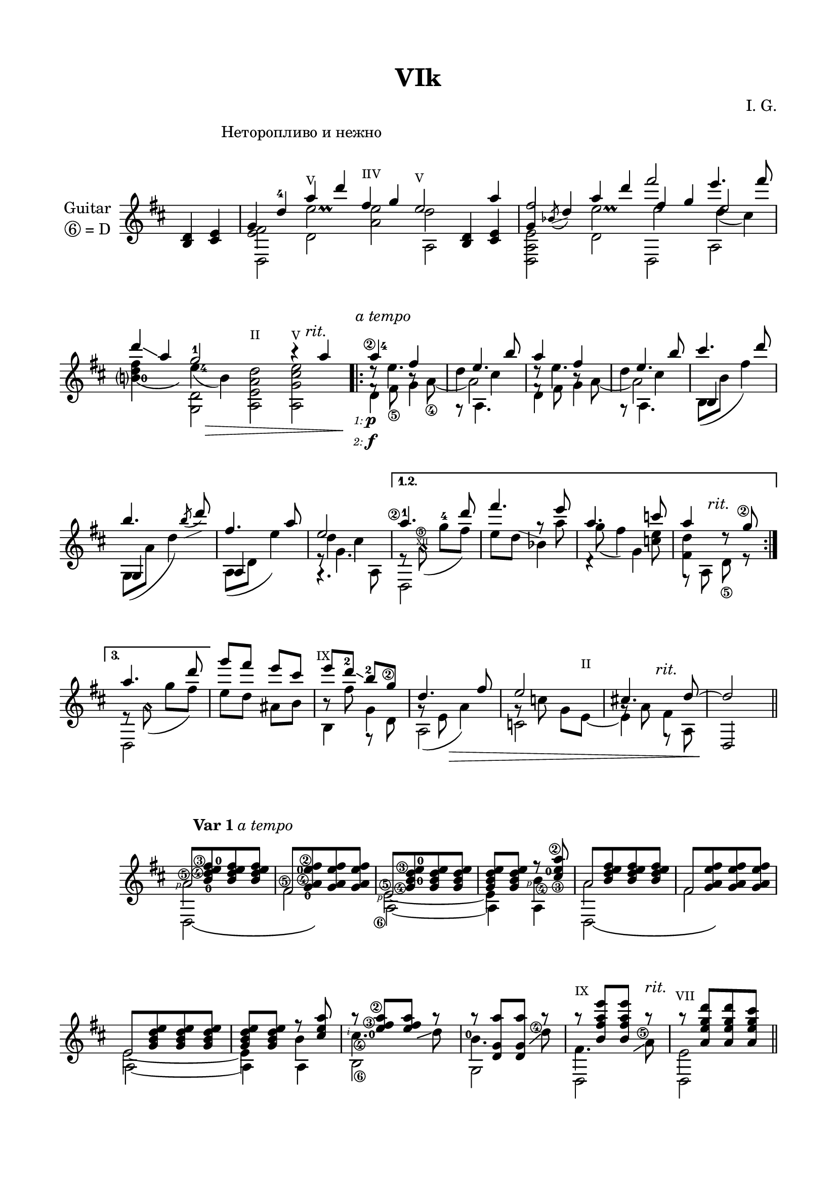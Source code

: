 \version "2.19.15"

\language "deutsch"

\paper {
  #(set-paper-size "a4")
  top-markup-spacing.basic-distance = 8
  markup-system-spacing.basic-distance = 25
  top-system-spacing.basic-distance = 20
  system-system-spacing.basic-distance = 25
  score-system-spacing.basic-distance = 28
  last-bottom-spacing.basic-distance = 20
  
  %two-sided = ##t
  %inner-margin = 25
  %outer-margin = 15
  left-margin = 15
  right-margin = 15
  
  footnote-padding = 8
  footnote-footer-padding = 7
}

\header {
  title = "VIk"
  composer = "I. G."
  tagline = \markup {\char ##x00A9 "Ilja Grischunin"}
}

\layout{
  \context {
    \Voice
    \override Glissando.thickness = #1.5
    \override Glissando.gap = #0.1
  }
  \context {
    \Score
    \remove "Bar_number_engraver"
  }
}
%%%%%%%%%%%%%%%%%%%%%%%%%%%%%%%%%%%%%%
#(define RH rightHandFinger)

xLV = #(define-music-function (parser location further) (number?) #{
  \once \override LaissezVibrerTie.X-extent = #'(0 . 0)
  \once \override LaissezVibrerTie.details.note-head-gap = #(/
                                                                  further -2)
  \once \override LaissezVibrerTie.extra-offset = #(cons (/
                                                             further 2) 0)
         #})

stringNumberSpanner =
#(define-music-function (parser location StringNumber) (string?)
  #{
    \override TextSpanner.font-size = #-5
    \override TextSpanner.dash-fraction = #0.3
    \override TextSpanner.dash-period = #1.5
    \override TextSpanner.bound-details.right.arrow = ##t
    \override TextSpanner.arrow-width = #0.2
    \override TextSpanner.arrow-length = #0.7
    \override TextSpanner.bound-details.left.stencil-align-dir-y = #CENTER
    \override TextSpanner.bound-details.left.text = \markup { \circle \number #StringNumber }
  #})

stringNumSpan =
#(define-music-function (parser location StringNumber) (string?)
  #{
    \override TextSpanner.font-size = #-5
    \override TextSpanner.dash-fraction = #0.3
    \override TextSpanner.dash-period = #1.5
    %\override TextSpanner.bound-details.right.arrow = ##t
    %\override TextSpanner.arrow-width = #0.2
    %\override TextSpanner.arrow-length = #0.7
    \override TextSpanner.bound-details.left.stencil-align-dir-y = #CENTER
    \override TextSpanner.bound-details.left.text = \markup { \circle \number #StringNumber }
  #})

%%%%%%%%%%%%%%%%%%%%%%%%%%%%%%%%%%%%%%
\score {
  <<
    \new Staff \with {
      instrumentName = \markup {
        \center-column {
          "Guitar"
          \line { \circle 6"= D" }
        }
      }
    }
    \relative {
      \key d \major
      \time 2/4
      \override Staff.TimeSignature.stencil = ##f
      \override Score.RehearsalMark.extra-offset = #'(8 . 5)
      \mark \markup {\fontsize #-2 {Неторопливо и нежно}}
      <h d>4 <cis e>
      \time 10/4
      <<
        {
          \override TextScript.font-size = -2
          %\override TextScript.extra-offset = #'(0 . 0.5)
          g'
          \once\override Fingering.extra-offset = #'(-0.2 . 0.6)
          d'-4 a'-"V" d 
          \once\override TextScript.extra-offset = #'(0 . 0.75)
          fis,-"IIV" g 
          \once\override TextScript.extra-offset = #'(0 . 1.5)
          e2-"V" s4 a
        }
        \\
        {
          \override Stem.length = 5
          \override Script.extra-offset = #'(2 . 4.3)
          <e, fis>2 e'\prall e d
        }
        \\
        {
          \voiceTwo
          d,,2 d' a' a, \stemUp <h d>4 <cis e>
        }
      >>
      \time 8/4
      <<
        {
          fis'2 s fis' e4. fis8
        }
        \\
        {
          \voiceOne
          g,,4
          \once\override Slur.direction = #DOWN
          \once\override Slur.positions = #'(2.5 . 3.5)
          \acciaccatura b8-\markup {
            	\postscript #"0.5 -3.1 moveto 2.3 0.8 rlineto stroke"
            }
          d4 a' d fis, g e2
        }
        \\
        {
          \voiceTwo
          \override Stem.length = 5.6
          \override Script.extra-offset = #'(2 . 4.3)
          s2 e\prall
          \once\override NoteColumn.force-hshift = #.7
          e
          \once\override NoteColumn.force-hshift = #.7
          d4_( cis)
        }
        \\
        {
          \voiceTwo
          <d,, a' e'>2 d' d, a'
        }
      >>
      \break
      <<
        {
          \revert TextScript.font-size
          \override TextScript.extra-offset = #'(-2 . 0)
          d''4 \glissando a g2-1 s2 h4\rest a4-\markup{\italic rit.}
        }
        \\
        {
          \once\override Fingering.extra-offset = #'(1.2 . -3.6)
          \shape #'((-0.5 . -0.3) (0 . -0.8) (0 . -0.5) (0 . -0.3)) LaissezVibrerTie
          \xLV #4 <h,?-0\laissezVibrer d fis>4 s
          \override Stem.length = 5.6
          \once\override Fingering.extra-offset = #'(1.2 . 4.5)
          e-4( h) s1
        }
        \\
        {
          \voiceTwo
          \revert Stem.length
          \override TextScript.font-size = -2
          s2 \stemDown <g, d'> 
          \once\override TextScript.extra-offset = #'(0 . 3)
          <a e' a d>^"II" <a g' cis e>^"V"
        }
      >>
      \time 2/4
      %\set Score.voltaSpannerDuration = #(ly:make-moment 1/4)
      \override Score.VoltaBracketSpanner.Y-offset = 8
      \repeat volta 3 {
        <<
          {
            \once\override StringNumber.extra-offset = #'(-0.7 . -2)
            \once\override Fingering.extra-offset = #'(1.3 . 0)
            a''4\2-4-\markup{\italic {a tempo}} fis
            \once\override NoteColumn.force-hshift = #.7
            e4. h'8 a4 fis
            \once\override NoteColumn.force-hshift = #.7
            e4. h'8
          }
          \\
          {
            d,8\rest e4. d4 cis d8\rest e4. d4 cis
          }
          \\
          {
            \voiceTwo
            f,8\rest
            \once\override StringNumber.extra-offset = #'(0 . 0.5)
            \once\override NoteColumn.force-hshift = #.2
            fis_\5 h\rest
            \once\override StringNumber.extra-offset = #'(0 . 0.5)
            a_\4_~
            \once\override NoteColumn.force-hshift = #.3
            a2 f8\rest
            \once\override NoteColumn.force-hshift = #.2
            fis h\rest a_~
            \once\override NoteColumn.force-hshift = #.3
            a2
          }
          \\
          {
            \voiceTwo
            d,4 g g,8\rest a4. d4 g g,8\rest a4.
          }
        >>
        \override Staff.NoteCollision.merge-differently-headed = ##t
        <<
          {
            cis''4. d8 h4. 
            \once\override Slur.direction = #DOWN
            \once\override Slur.positions = #'(2.5 . 3.5)
            \acciaccatura h8-\markup {
            	\postscript #"2.5 -1.6 moveto 2.5 1 rlineto stroke"
            }
            d8 fis,4. a8
          }
          \\
          {
            \voiceOne h,,4 s g s a s
          }
          \\
          {
            \voiceFour h8( h' fis'4) g,,8( a' d4) a,8( d e'4)
          }
        >>
        <<
          {
            e2
          }
          \\
          {
            d4 cis
          }
          \\
          {
            \voiceTwo
            e,8\rest g4.
          }
          \\
          {
            \voiceTwo
            g,4.\rest a8
          }
        >>
      }
      \alternative {
        {
          <<
            {
              \once\override StringNumber.extra-offset = #'(-1.5 . -2.5)
              a''4.\2-1 d8 fis4. e8 a,4. c8 a4 s8
              \once\override StringNumber.extra-offset = #'(-0.6 . -2)
              g\2
            }
            \\
            {
              \revert Stem.length
              e,8\rest
              \once\override Slur.positions = #'(-4 . 0)
              \once\override TextScript.font-size = -6
              \once\override TextScript.extra-offset = #'(-0.3 . -2.45)
              a\harmonic\noBeam(^"XII"
              \set Score.repeatCommands = #'((volta #f))
              \once\override TextScript.font-size = -5
              \once\override TextScript.extra-offset = #'(-3 . -4)
              g'^4^\markup {\circle\bold 5} fis)
              s4 g8\rest a g( fis4) <c e>8 <fis, d'>4
              \override TextScript.extra-offset = #'(-2 . -3)
              d'8\rest^\markup{\italic rit.} s
            }
            \\
            {
              \voiceTwo
              d,,2 e''8 d-\markup {
								\postscript #"1 4.5 moveto 3.3 -1 rlineto stroke"
							}
            b4 d,4\rest g f,8\rest a d_\5 r
            }
          >>
        }
        \bar ":|."
        {
          <<
            {
              a''4. d8
            }
            \\
            {
              e,,8\rest
              \once\override Slur.positions = #'(-4 . 0)
              a\harmonic\noBeam(
              \set Score.repeatCommands = #'((volta #f))
              g' fis)
            }
            \\
            {
              \voiceTwo
              d,,2
            }
          >>
        }
      }
      <<
        {
          \override TextScript.font-size = -2
          \override TextScript.extra-offset = #'(-1 . -2)
          g'''8 fis e cis e-"IX"
          \once\override Fingering.extra-offset = #'(-0.3 . -2.5)
          d-2\glissando
          \once\override Fingering.extra-offset = #'(-0.3 . -2.3)
          h-2
          \once\override StringNumber.extra-offset = #'(-0.4 . -2.6)
          g\2
          \override TextScript.extra-offset = #'(5 . 0)
          \revert TextScript.font-size
          d4. fis8 e2 cis!4.-\markup{\italic rit.} d8~ d2
        }
        \\
        {
          e8 d ais h h\rest fis' g,4
          \once\override Slur.positions = #'(-9 . -4)
          \revert TextScript.font-size
          \override TextScript.extra-offset = #'(0 . 2.5)
          g8\rest( e a4) g8\rest c g 
          \once\override TextScript.font-size = -2
          e~^"II" e4 fis
        }
        \\
        {
          \voiceTwo
          s2 h,4 f8\rest d' a2 c g'8\rest a f,8\rest a
          \stemUp
          \override Stem.length = 6.5
          d,2
        }
      >>
      \bar "||"
    }
    \new Dynamics {
      s2 s2*5 s2*4 s2 s8 s8\> s4 s2*2
      \repeat volta 3 {
				\override TextScript.extra-offset = #'(-2.3 . 2.3)
				s2*8\!-\markup {
					\column {
						\line { \teeny 1: \small\dynamic p }
						\line { \teeny 2: \small\dynamic f }
					}
				}
      }
      \alternative{
      	{
      		s2*4
      	}
      	{
      		s2
      	}
      }
      s2*2 s8 s16 s\> s4 s2*2 s2\!
    }
  >>
}
%%%%%%%%%%%%%%% VAR 1 %%%%%%%%%%%%%%%%
\score {
  \relative {
    \key d \major
    \time 2/4
    \override Staff.TimeSignature.stencil = ##f
    \mergeDifferentlyHeadedOn
    \override Score.RehearsalMark.extra-offset = #'(4 . 1.5)
    \mark \markup{\fontsize #-2 {\bold {Var 1} \italic {a tempo}}}
    <<
      {
        a'8[ <h d e fis> q q]
        fis[ <g a e' fis> q q]
        e[ <g h d e> q q]
        q q f'\rest <cis e a>
        a8[ <h d e fis> q q]
        fis[ <g a e' fis> q q]
        e[ <g h d e> q q]
        q q f'\rest <cis e a>
      }
      \\
      {
        \once\override StrokeFinger.extra-offset = #'(-2.8 . -0.3)
        \once\override StringNumber.extra-offset = #'(-0.5 . -2.5)
        a2\5\RH #1 
        \once\override StringNumber.extra-offset = #'(-0.5 . -3.5)
        fis\5 
        \once\override StrokeFinger.extra-offset = #'(-2.8 . -0.6)
        \once\override StringNumber.extra-offset = #'(-0.5 . -4)
        e~\5\RH #1 e4
        \override Stem.length = 5.6
        \once\override StrokeFinger.extra-offset = #'(-2.8 . -0.6)
        \once\override StringNumber.extra-offset = #'(0.5 . -4.6)
        h'\4\RH #1 a2 fis e~ e4 h'
      }
      \\
      {
        \voiceTwo
        \shape #'((0 . 0) (0 . -1) (0 . -1) (0 . 0)) LaissezVibrerTie
        \xLV #16 d,,2\laissezVibrer s
        \override NoteColumn.force-hshift = #.2
        \once\override StringNumber.extra-offset = #'(-1.6 . 1.8)
        a'~_\6 a4
        \revert NoteColumn.force-hshift
        a 
        \shape #'((0 . 0) (0 . -1) (0 . -1) (0 . 0)) LaissezVibrerTie
        \xLV #16 d,2\laissezVibrer s
        \override NoteColumn.force-hshift = #.2
        a'~ a4 a
      }
      \\
      {
        %1
        \once\override Fingering.extra-offset = #'(3 . -4.3)
        s8^0
        \once\override StringNumber.extra-offset = #'(-1.5 . -2.3)
        \hideNotes
        a^\4
        \unHideNotes
        \once\override Fingering.extra-offset = #'(-2.5 . -0.3)
        s^0
        \once\override StringNumber.extra-offset = #'(-8 . -0.6)
        \hideNotes
        a^\3
        \unHideNotes
        %2
        \once\override Fingering.extra-offset = #'(2.8 . -5.3)
        s8^0
        \once\override StringNumber.extra-offset = #'(-0.8 . -3.3)
        \hideNotes
        a^\4
        \unHideNotes
        \once\override Fingering.extra-offset = #'(-5.2 . -1.6)
        s^0
        \once\override StringNumber.extra-offset = #'(-7.2 . -0.5)
        \hideNotes
        a^\2
        \unHideNotes
        %3
        \once\override Fingering.extra-offset = #'(4.5 . -3.2)
        s8^0
        \once\override StringNumber.extra-offset = #'(-1.5 . -4.5)
        \hideNotes
        h^\4
        \unHideNotes
        \once\override Fingering.extra-offset = #'(-2.6 . -0.3)
        s^0
        \once\override StringNumber.extra-offset = #'(-8 . -1.5)
        \hideNotes
        h^\3
        \unHideNotes
        %4
        s8
        \once\override StringNumber.extra-offset = #'(6.2 . -4.3)
        \hideNotes
        h^\3
        \unHideNotes
        \once\override Fingering.extra-offset = #'(1.5 . -1.8)
        s^0
        \once\override StringNumber.extra-offset = #'(-0.5 . 1.1)
        \hideNotes
        h^\2
        \unHideNotes
        s2*4
      }
    >>
    <<
      {
        a''8\rest <e fis a>[ q] a\rest
        a\rest <d,, g a'>[ q] a''\rest
        \override TextScript.extra-offset = #'(0 . 2)
        \once\override TextScript.font-size = -2
        a\rest^"IX" <h, fis' a e'>[ q] a'\rest-\markup{\italic rit.}
        \once\override TextScript.extra-offset = #'(-0.5 . 1)
        \once\override TextScript.font-size = -2
        a\rest^"VII" <a, e' g d'>[ q <a e' g cis>]
      }
      \\
      {
        \once\override StrokeFinger.extra-offset = #'(-3.3 . 0.6)
        \once\override StringNumber.extra-offset = #'(0.5 . -4.2)
        cis4.\4\RH #2 d8 
        \once\override Fingering.extra-offset = #'(-1 . -2.4)
        h4.^0 
        \once\override StringNumber.extra-offset = #'(-1.4 . -1.7)
        d8^\4 fis,4. 
        \once\override StringNumber.extra-offset = #'(-1 . -2.5)
        a8^\5 e2
      }
      \\
      {
        \hideNotes
        s4 h'8\glissando d s4 g,8\glissando d' s4 e,8\glissando a s2
        \unHideNotes
      }
      \\
      {
        \voiceTwo
        \once\override StringNumber.extra-offset = #'(0.5 . 2)
        h,2_\6 g d d
      }
      \\
      {
        s8
        \hideNotes
        \once\override Fingering.extra-offset = #'(-1.8 . -2.4)
        s^0
        \once\override StringNumber.extra-offset = #'(-7.5 . -2.7)
        d''^\3
        \once\override StringNumber.extra-offset = #'(-10 . -0.5)
        d^\2
      }
    >>
    \bar "||"
  }
}
\pageBreak
%%%%%%%%%%%%%%% VAR 2 %%%%%%%%%%%%%%%%
\score {
  \relative {
    \key d \major
    \time 2/4
    \override Staff.TimeSignature.stencil = ##f
    \mergeDifferentlyHeadedOn
    \override Score.RehearsalMark.extra-offset = #'(4 . -2)
    \mark \markup{\fontsize #-2 {\bold {Var 2} \italic {a tempo}}}
    <<
      {
        a''2-1 fis\2 e-2\2 a fis
      }
      \\
      {
        a8[
        \override NoteHead.style = #'harmonic
        fis' d a] e[ a g d] h\rest a'[ d cis]
        \revert NoteHead.style
        a8[
        \override NoteHead.style = #'harmonic
        fis' d a] e[ a g d]
      }
      \\
      {
      	\override TextScript.font-size = -5
      	\hideNotes
        s8
        \once\override TextScript.extra-offset = #'(0 . -3.3)
        fis'-\markup {\circle\bold 2}
        \once\override TextScript.extra-offset = #'(0 . -3)
        d-\markup {\circle\bold 3}
        \once\override TextScript.extra-offset = #'(0 . -4)
        a-\markup {\circle\bold 4}
        \once\override TextScript.extra-offset = #'(-1.2 . -8.6)
        e-\markup {\circle\bold 5}
        \once\override TextScript.extra-offset = #'(0 . -3.1)
        a-\markup {\circle\bold 4}
        \once\override TextScript.extra-offset = #'(0 . -2.8)
        g-\markup {\circle\bold 3}
        \once\override TextScript.extra-offset = #'(0 . -3.9)
        d-\markup {\circle\bold 4}
        s
        \once\override TextScript.extra-offset = #'(0 . -3.3)
        a'-\markup {\circle\bold 4}
        \once\override TextScript.extra-offset = #'(0 . -3.3)
        d-\markup {\circle\bold 3}
        \once\override TextScript.extra-offset = #'(0 . -3.3)
        cis-\markup {\circle\bold 5}
        s1
        \unHideNotes
      }
      \\
      {
      	\override TextScript.font-size = -5
      	\hideNotes
        s8
        \once\override TextScript.extra-offset = #'(-0.6 . -6)
        fis^"VII"
        \once\override TextScript.extra-offset = #'(-0.6 . -5.6)
        d^"VII"
        \once\override TextScript.extra-offset = #'(-0.6 . -6.7)
        a^"VII"
        \once\override TextScript.extra-offset = #'(-0.6 . -8.3)
        e^"VII"
        \once\override TextScript.extra-offset = #'(-0.6 . -5.8)
        a^"VII"
        \once\override TextScript.extra-offset = #'(-0.6 . -5.6)
        g^"XII"
        \once\override TextScript.extra-offset = #'(-0.6 . -6.7)
        d^"XII"
        s
        \once\override TextScript.extra-offset = #'(-0.6 . -6)
        a'^"VII"
        \once\override TextScript.extra-offset = #'(-0.6 . -6)
        d^"VII"
        \once\override TextScript.extra-offset = #'(-0.5 . -6)
        cis^"IV"
        s1
        \unHideNotes
      }
      \\
      {
        \voiceTwo
        \shape #'((0 . 0) (0 . -1) (0 . -1) (0 . 0)) LaissezVibrerTie
        \xLV #16 d,,,2\laissezVibrer s a' 
        \shape #'((0 . 0) (0 . -1) (0 . -1) (0 . 0)) LaissezVibrerTie
        \xLV #16 d,2\laissezVibrer s
      }
    >>
    \break
    <<
      {
        \override TextScript.extra-offset = #'(0 . 2)
        e''4. h'8 cis4. d8 h4. d8 
        \once\override StringNumber.extra-offset = #'(-0.5 . -2.2)
        \once\override Fingering.extra-offset = #'(-1.3 . -1.3)
        fis,2-4\2 
        \once\override StringNumber.extra-offset = #'(-0.5 . -2.2)
        \once\override Fingering.extra-offset = #'(-1.3 . -1)
        e-2\2-\markup{\italic rit.}
      }
      \\
      {
        \override NoteHead.style = #'harmonic
        \override Rest.extra-offset = #'(0 . 1.8)
        e,8\rest a'[ d] s r 
        \override NoteColumn.force-hshift = 0 
        fis[ h] r r d,[ g] r r a,[ fis' d] r a[ d cis]
      }
      \\
      {
      	\hideNotes
        s2 s8
        \once\override TextScript.extra-offset = #'(-0.6 . -3.3)
        fis-\markup {\circle\bold 2}
        \once\override TextScript.extra-offset = #'(-0.6 . -3.3)
        h-\markup {\circle\bold 2} s s
        \once\override TextScript.extra-offset = #'(-0.6 . -3.3)
        d,-\markup {\circle\bold 3}
        \once\override TextScript.extra-offset = #'(-0.6 . -3.3)
        g-\markup {\circle\bold 3} s s
        \once\override TextScript.extra-offset = #'(-0.6 . -3.3)
        a,-\markup {\circle\bold 4}
        \once\override TextScript.extra-offset = #'(-0.5 . -3)
        fis'-\markup {\circle\bold 4}
        \once\override TextScript.extra-offset = #'(-0.4 . -3.5)
        d-\markup {\circle\bold 4} s
        \once\override TextScript.extra-offset = #'(-0.6 . -3.3)
        a-\markup {\circle\bold 4}
        \once\override TextScript.extra-offset = #'(-0.4 . -2.8)
        d-\markup {\circle\bold 3}
        \once\override TextScript.extra-offset = #'(-0.6 . -3.3)
        cis-\markup {\circle\bold 5}
        \unHideNotes
      }
      \\
      {
      	\hideNotes
        s2 s8
        \once\override TextScript.extra-offset = #'(-1.3 . -6)
        fis^"VII"
        \once\override TextScript.extra-offset = #'(-0.8 . -6)
        h^"V" s s
        \once\override TextScript.extra-offset = #'(-1.3 . -6)
        d,^"VII"
        \once\override TextScript.extra-offset = #'(-0.8 . -6)
        g^"V" s s
        \once\override TextScript.extra-offset = #'(-1.3 . -6)
        a,^"VII"
        \once\override TextScript.extra-offset = #'(-1 . -5.7)
        fis'^"IV"
        \once\override TextScript.extra-offset = #'(-0.6 . -6.3)
        d^"V" s
        \once\override TextScript.extra-offset = #'(-0.8 . -6)
        a^"V"
        \once\override TextScript.extra-offset = #'(-0.6 . -5.6)
        d^"V"
        \once\override TextScript.extra-offset = #'(-1 . -6)
        cis^"IV"
        \unHideNotes
      }
      \\
      {
        \voiceTwo
        a,,4. a8\rest s2*4
      }
    >>
    \bar "||"
  }
}
%\pageBreak
%%%%%%%%%%%%%%% VAR 3 %%%%%%%%%%%%%%%%
\score {
  \relative {
    \key d \major
    \time 4/4
    \override Staff.TimeSignature.stencil = ##f
    \mergeDifferentlyHeadedOn
    \mergeDifferentlyDottedOn
    \override Score.RehearsalMark.extra-offset = #'(4 . -1)
    \mark \markup{\fontsize #-2 {\bold {Var 3} \italic {a tempo}}}
    <<
      {
      	\stringNumberSpanner "2"
      	\textSpannerUp
      	\override Fingering.staff-padding = #'()
      	\once\override Fingering.extra-offset = #'(-0.8 . -5.3)
      	\once\override TextSpanner.extra-offset = #'(-0.8 . -4.75)
        <d' fis'-4>16\startTextSpan 
        \once\override Fingering.extra-offset = #'(0 . 0.3)
        g_0
        \once\override Fingering.extra-offset = #'(0 . 0.3)
        d_0 <e g'>\stopTextSpan g d <a fis''><d g>
        <g, e''> g' d cis g' <h, d'> g' d
        <d fis' a>16 g d 
        \set fingeringOrientations = #'(left)
        \once\override Fingering.extra-offset = #'(0.2 . 0)
        <e g'-4 h-3> g d <a fis'' a><d g>
        <g, e'' g> g' d cis g' d <h d' fis> <d g>
        <e h''> 
        \once\override Fingering.extra-offset = #'(0 . 0.3)
        h'_0
        \once\override Fingering.extra-offset = #'(0 . 0.3)
        g_0
        \set fingeringOrientations = #'(right)
        \once\override Fingering.extra-offset = #'(-0.3 . 0)
        \once \override Arpeggio.positions = #'(-4 . -1)
        \once\override StringNumber.extra-offset = #'(-0.7 . -8.6)
        <h, d-0 fis\5 cis''>\arpeggio h' g <g, a''><d' g h>
        \set fingeringOrientations = #'(left)
        \once\override Fingering.extra-offset = #'(0.2 . 0)
        <fis a'-3 d-4> g d
        \once\override Fingering.extra-offset = #'(0.2 . 0.3)
        <e g'-3> g d
        \once\override Fingering.extra-offset = #'(0.4 . 0.7)
        <a fis''-3><d g>
        %\compoundMeter #'((4 4) (1 8))
        \time 7/8
        \override Fingering.extra-offset = #'(0.5 . 0.9)
        <g, fis''-4>[ g' d <cis e'>] 
        \once\override Beam.positions = #'(4.3 . 4)
        g'[ d <d, d''-1> g'] fis[ a, g' fis] d g
        \time 4/4
        <e h''> h' g
        \once \override Arpeggio.positions = #'(-4 . -1)
        <h, d fis cis''>\arpeggio h' g <g, a''><d' g h>
        <fis a' d> g d <e g'> g d <a fis''><d g>
        %\compoundMeter #'((4 4) (1 8))
        \time 7/8
        <g, fis''>[ g' d <cis e'>] g'[ d <d, d''> g'] fis[ a, g' fis] d g
        \break
        \compoundMeter #'((3 8) (2 4))
        \once \override Arpeggio.positions = #'(-4 . -2)
        \once\override StringNumber.extra-offset = #'(-0.7 . -7.25)
        <g, e'\5 fis'>\arpeggio g' d <a e''> g' d <d, d''> g' fis a, g'[ fis d g]
        \once \override Arpeggio.positions = #'(-5 . -2)
        <g, e' fis'>\arpeggio g' d <a a''> g' d
      }
      \\
      {
        \dotsUp
        \once\override Fingering.extra-offset = #'(0.2 . 3)
        \once\override StringNumber.extra-offset = #'(-1.7 . -6.6)
        d8.-1\5 
        \once\override Fingering.extra-offset = #'(0.2 . 4)
        e-2 
        \once\override Fingering.extra-offset = #'(0.2 . 2.5)
        \once\override StringNumber.extra-offset = #'(-1.8 . -7.6)
        a,8-3\6 g8. cis8 h8. d8. 
        \once\override Fingering.extra-offset = #'(-1.3 . 6)
        e-2 a,8 g8. cis h8
        \once\override StringNumber.extra-offset = #'(-1.7 . -6.4)
        e8.\5 
        \once\override StringNumber.extra-offset = #'(0.6 . -8.2)
        h\6 g8 
        \once\override Fingering.extra-offset = #'(-1.3 . 5.3)
        \once\override StringNumber.extra-offset = #'(0.6 . -6.3)
        fis'8.-1\5 
        \once\override Fingering.extra-offset = #'(-1.3 . 5.3)
        e-1 
        \once\override Fingering.extra-offset = #'(-1.3 . 4.2)
        \once\override StringNumber.extra-offset = #'(0.6 . -8.8)
        a,8-2\6 g8.[ cis] d,[ a' d8]
        e8. h g8 fis'8. e a,8 g8.[ cis] d,[ a' d8]
        \once\override StrokeFinger.extra-offset = #'(-3.8 . -0.3)
        g,8.[\RH #1
        \once\override Fingering.extra-offset = #'(0 . 2.6)
        a-0] d,[ a' d8] g,8.[ a]
      }
    >>
    <<
      {
        \once\override Beam.positions = #'(7.4 . 6.5)
        \once \override Arpeggio.positions = #'(-6 . -1)
        \once\override StringNumber.extra-offset = #'(-0.7 . -9)
        <d, fis'\5 d''>16\arpeggio a''' g, d 
        \stringNumberSpanner "2"
      	\textSpannerUp
      	\once\override TextSpanner.extra-offset = #'(-0.8 . -3.4)
        a''[\startTextSpan g, d h'']\stopTextSpan
        \time 2/4
        a,, a'' g, d a'' g, a, g''
      }
      \\
      {
        \dotsUp
        s4
        \once\override Beam.positions = #'(-5.4 . -4.7)
        a8. \set stemLeftBeamCount = #1 h16	s
        \once\override Beam.positions = #'(-5.4 . -5.5)
        a8.[ a \set stemLeftBeamCount = #1 g16]
      }
      \\
      {
        \voiceTwo
        \dotsUp
        d,,8. d' d8 a8. d a8
      }
    >>
    \pageBreak
    \time 4/4
    <<
      {
        <d fis'>16 g d <e g'> g d <a fis''><d g>
        <g, e''> g' d cis g' <h, d'> g' d
        <fis a'> g d <d h''> g d <h cis''><d g h>
        <g, d'''> h' g d h' g e <g h>
        \break
        <d a''> h' g fis h g <e h''><g h>
        \stringNumberSpanner "2"
      	\textSpannerUp
      	\once\override TextSpanner.extra-offset = #'(-0.8 . -3.5)
      	\once\override Beam.positions = #'(5.3 . 5)
        <g, fis''>\startTextSpan g' d\stopTextSpan a g' d <h a''><d g>
        \compoundMeter #'((3 8) (2 4))
        <d g'> g d <a e''> g' d <h d'> g' d g, g'[ d <cis e'> g']
        <d fis'> g d <a cis'> g' d <d, d''> g' fis a, g'[ fis d g]
        \time 4/4
        \override TextScript.extra-offset = #'(1 . 1.5)
        fis g d e g d cis-\markup{\italic rit.}
        \once\override Slur.positions = #'(2 . 1.5)
        \override BreathingSign.extra-offset = #'(1.2 . 1.2)
        \override BreathingSign.text = \markup { \fontsize #3 , }
        g'~( g4 fis)\breathe
      }
      \\
      {
        \dotsUp
        d8. e a,8 g8. cis8 h8. fis'8. 
        \once\override StringNumber.extra-offset = #'(0.6 . -7.3)
        d\6 h8 g8. d' 
        \once\override StringNumber.extra-offset = #'(0.6 . -6.8)
        e8\5
        \once\override StringNumber.extra-offset = #'(0.6 . -7.3)
        \once\override Beam.positions = #'(-5.3 . -5)
        d8.\5 fis e8 g,8. 
        \once\override Fingering.extra-offset = #'(0 . 2.6)
        a-0
        \once\override StringNumber.extra-offset = #'(0.6 . -8.2)
        h8\6 
        \once\override StringNumber.extra-offset = #'(0.6 . -7.3)
        d8.[\5 
        \once\override Fingering.extra-offset = #'(0.2 . 2.6)
        a-0] h[ g cis8]
        d8.[ a] d,[ a'
        \once\override Fingering.extra-offset = #'(0.2 . 4)
        d8-3]-\markup { \postscript #"1.7 5 moveto 5.7 1 rlineto stroke" }
        \once\override StringNumber.extra-offset = #'(0.6 . -6.3)
        \once\override Fingering.extra-offset = #'(-1.2 . 3.2)
        fis8.-3\5
        \once\override Fingering.extra-offset = #'(0.2 . 3)
        e-3
        \once\override Fingering.extra-offset = #'(0.2 . 2.6)
        cis8-3
        \once\override Fingering.extra-offset = #'(1.3 . -5.5)
        \once\override StrokeFinger.extra-offset = #'(-3 . -0.3)
        \once \override Arpeggio.positions = #'(-5.5 . -2.5)
        <d,\RH #1 d'-3>2\arpeggio
      }
    >>
    \bar "||"
  }
}
%\pageBreak
%%%%%%%%%%%%%%% VAR 4 %%%%%%%%%%%%%%%%
%%%%%%%%%%%%%% СНОСКА %%%%%%%%%%%%%%%%
%{%}
\markup { 
  \null
  \footnote 
  \null 
  \concat { 
    "*" \hspace #1.5
    \score {
      \relative {
      	\key d \major
      	\magnifyStaff #(magstep -2)
      	\override Staff.TimeSignature.stencil = ##f
      	\override TupletNumber.transparent = ##t
      	<<
      		{
      			\set subdivideBeams = ##t
      			\set baseMoment = #(ly:make-moment 1/8)
      			\set beatStructure = #'(2 2 2 2)
      			\override Fingering.staff-padding = #'()
          	\override StrokeFinger.extra-offset = #'(-1.5 . -1.5)
            d32 a'''\RH #4 a\RH #3 a\RH #2 fis, a' a a s
      		}
      		\\
      		{
      			\shape #'((0 . 0) (1 . 0) (2 . 0) (3 . 0)) Slur
      			d,,,8([ \set stemRightBeamCount = #1 fis'16
      			\hideNotes \set stemLeftBeamCount = #1 g16)]
      		}
      	>>
      }
      \layout {
        indent = 0
      }
    }
  }
}
%}
\score {
  <<
    \new Staff \relative {
      \key d \major
      \time 4/4
      \override Staff.TimeSignature.stencil = ##f
      \mergeDifferentlyHeadedOn
      \mergeDifferentlyDottedOn
      \override Score.RehearsalMark.extra-offset = #'(4 . 1.5)
      \mark \markup{\fontsize #-2 {\bold {Var 4} \italic {a tempo}}}
      <<
        {
          \set subdivideBeams = ##t
          \set baseMoment = #(ly:make-moment 1/8)
          \set beatStructure = #'(2 2 2 2)
          \override TupletNumber.stencil = ##f
          \tuplet 10/8 4 {
          	\override Fingering.staff-padding = #'()
          	\override StrokeFinger.extra-offset = #'(-1.5 . -1.5)
          	\textSpannerUp
          	\stringNumberSpanner "2"
          	\once\override TextScript.font-size = 2
          	%\once\override TextScript.extra-offset = #'(0 . 0)
            d32^"*" 
            a'''\RH #2 \startTextSpan a\RH #4 a\RH #3 a\RH #2 
            fis,\stopTextSpan a' a a a g, a' a a a a, a' a a a
            e, fis' fis fis 
            \override TextScript.font-size = -5
            \once\override TextScript.extra-offset = #'(0.7 . -6.3)
            fis-\markup {\circle\bold 6}
            \once\override TextScript.extra-offset = #'(-1.8 . -7.3)
            a,\harmonic-"VII" fis' fis fis fis
            g, fis' fis fis fis d, fis' fis fis fis
            \stringNumberSpanner "1"
            a,, e''\startTextSpan e e e e,\stopTextSpan e' e e e a, e' e e e d e e e e
            h e e e e cis e e e e g, h' h h h a,, h'' h h h
            d,,, a''' a a a fis, a' a a a g, a' a a a a, a' a a a
            e, fis' fis fis fis a,\harmonic fis' fis fis fis
            g, fis' fis fis fis d, fis' fis fis fis
            \pageBreak
            a,, e'' e e e e, e' e e e a, e' e e e d e e e e
            h e e e e cis e e e e g, h' h h h a,, h'' h h h
            d,,, d'' d d d h, d' d d d fis, a' a a a g, a' a a a
            \override TextScript.font-size = -2
            g,,-"V" cis'' cis cis cis d,, cis'' cis cis cis
            a, cis' cis cis cis d, h' h h h
            a,,-"II" fis'' fis fis fis d, fis' fis fis fis
            a, fis' fis fis fis e a_4 a a a
            d, e e e e a, e' e e e e, e' e e e a,, e'' e e e
            d,, a'''_4 a a a a,, a'' a a a fis, d'_1 d d d g, d' d d d
            b, a'' a a a g, a' a a a d, e e e e e, e' e e e
            d,-"II" fis' fis fis fis e fis fis fis fis
            d fis fis fis fis a, fis' fis fis fis
            c, g'' g g g e, g' g g g g, g' g g g c, g' g g g
            \override Fingering.extra-offset = #'(-1.2 . 1.8)
            d a'_4 a a a g, h'_4 h h h fis, h' h h h e,, cis''_4 cis cis cis
          }
          \set stringNumberOrientations = #'(left)
          \revert TextScript.font-size
          d4_4-\markup{\italic rit.} d,\3
        }
        \\
        {
        	\override Fingering.staff-padding = #'()
        	\shape #'((0.3 . 0) (1 . -1) (-0.5 . -1) (-0.3 . 0)) Slur
          d,,8( 
          \once\override StringNumber.extra-offset = #'(0.6 . -6.3)
          fis'\5 
          \once\override Fingering.extra-offset = #'(-0.2 . -0.3)
          g^0 
          \once\override StringNumber.extra-offset = #'(0.6 . -5.3)
          a\4) 
          \once\override StringNumber.extra-offset = #'(-0.6 . -4)
          \once\override Fingering.extra-offset = #'(0.2 . 3.2)
          \shape #'((0.3 . 0) (1 . -1) (-0.5 . -1) (-0.3 . 0)) Slur
          e-2\5( 
          a\harmonic
          \once\override Fingering.extra-offset = #'(-0.2 . -0.3)
          g^0 
          \once\override Fingering.extra-offset = #'(-0.2 . -0.3)
          d^0)
          \shape #'((0.3 . 0) (1 . -1) (-0.5 . -1) (-0.3 . 0)) Slur
          a( e' a d)
          \once\override Fingering.extra-offset = #'(-0.2 . -0.3)
          \shape #'((0.3 . 0) (1 . -1) (-0.5 . -1) (-0.3 . 0)) Slur
          h^0( 
          \once\override StringNumber.extra-offset = #'(0.6 . -4.3)
          cis\3 
          \once\override StringNumber.extra-offset = #'(0.6 . -5.7)
          g\4 a,)
          \shape #'((0.3 . 0) (1 . -1) (-0.5 . -1) (-0.3 . 0)) Slur
          d,8( fis' g a)
          \shape #'((0.3 . 0) (1 . -1) (-0.5 . -1) (-0.3 . 0)) Slur
          e( a\harmonic g d) 
          \shape #'((0.3 . 0) (1 . -1) (-0.5 . -1) (-0.3 . 0)) Slur
          a( e' a d) 
          \shape #'((0.3 . 0) (1 . -1) (-0.5 . -1) (-0.3 . 0)) Slur
          h( cis g a,)
          \shape #'((0.3 . 0) (1 . -1) (-0.5 . -1) (-0.3 . 0)) Slur
          d,( h' fis' g) 
          \once\override Fingering.extra-offset = #'(-0.2 . -0.3)
          \shape #'((0.3 . 0) (1 . -1) (-0.5 . -1) (-0.3 . 0)) Slur
          g,^1( 
          \once\override Fingering.extra-offset = #'(-0.2 . -0.3)
          d'^1 a' d)
          \shape #'((0.3 . 0) (1 . -1) (-0.5 . -1) (-0.3 . 0)) Slur
          a,( d a' 
          \once\override Fingering.extra-offset = #'(-0.2 . -0.3)
          \arpeggioBracket
          \once\override Arpeggio.positions = #'(1.5 . 2.5)
          \once\override Arpeggio.padding = 0.1
          e'^4)\arpeggio 
          \once\override Fingering.extra-offset = #'(-0.2 . -0.3)
          \shape #'((0.3 . 0) (1 . -1) (-0.5 . -1) (-0.3 . 0)) Slur
          d^4( a e a,)
          \shape #'((0.3 . 0) (1 . -1) (-0.5 . -1) (-0.3 . 0)) Slur
          d,( a' 
          \once\override Fingering.extra-offset = #'(-0.2 . -0.3)
          fis'^2 g)
          \shape #'((0.3 . 0) (1 . -1) (-0.5 . -1) (-0.3 . 0)) Slur
          b,( g' d' e,) 
          \shape #'((0.3 . 0) (1 . -1) (-0.5 . -1) (-0.3 . 0)) Slur
          d( e' d a) 
          \shape #'((0.3 . 0) (1 . -1) (-0.5 . -1) (-0.3 . 0)) Slur
          c,( e g c)
          d 
          \once\override Fingering.extra-offset = #'(-0.2 . -0.3)
          g,^0
          \once\override StringNumber.extra-offset = #'(1.2 . -5.7)
          fis\4
          \once\override StringNumber.extra-offset = #'(1.2 . -6.3)
          e\5
          \once\override Fingering.extra-offset = #'(-1.3 . 1.5)
          d4-0 
          \set stringNumberOrientations = #'(left)
          <d, a' fis'\4>
        }
      >>
      \bar "||"
    }
    %%%%%%%%%%%%%%%%% OSSIA %%%%%%%%%%%%%%%%%
    %{
    \new Staff = "ossia" \with {
      %\remove "Time_signature_engraver"
      %\hide Clef
      \magnifyStaff #(magstep -1)
      %\RemoveAllEmptyStaves
    }\relative {
      \key d \major
      \time 4/4
      \override Staff.TimeSignature.stencil = ##f
      <<
        {
        	\set subdivideBeams = ##t
          \set baseMoment = #(ly:make-moment 1/8)
          \set beatStructure = #'(2 2 2 2)
          \override StrokeFinger.extra-offset = #'(-1.5 . -1.5)
          d32 a'''\RH #4 a\RH #3 a\RH #2 fis, a' a a g, a' a a a, a' a a
          e, fis' fis fis a,\harmonic fis' fis fis
          g, fis' fis fis d, fis' fis fis
          a,, e'' e e e, e' e e a, e' e e d e e e
          h e e e cis e e e g, h' h h a,, h'' h h
          d,,, a''' a a fis, a' a a g, a' a a a, a' a a
          e, fis' fis fis a,\harmonic fis' fis fis
          g, fis' fis fis d, fis' fis fis
          a,, e'' e e e, e' e e a, e' e e d e e e
          h e e e cis e e e g, h' h h a,, h'' h h
          d,,, d'' d d h, d' d d fis, a' a a g, a' a a
          g,, cis'' cis cis d,, cis'' cis cis
          a, cis' cis cis d, h' h h
          a,, fis'' fis fis d, fis' fis fis
          a, fis' fis fis e a a a
          d, e e e a, e' e e e, e' e e a,, e'' e e
          d,, a''' a a a,, a'' a a fis, d' d d g, d' d d
          b, a'' a a g, a' a a d, e e e e, e' e e
          d, fis' fis fis e fis fis fis
          d fis fis fis a, fis' fis fis
          c, g'' g g e, g' g g g, g' g g c, g' g g
          d a' a a g, h' h h fis, h' h h e,, cis'' cis cis
          d4 d,
        }
        \\
        {
          d,,8( fis' g a) e( a\harmonic g d) a( e' a d) h( cis g a,)
          d,8( fis' g a) e( a\harmonic g d) a( e' a d) h( cis g a,)
          d,( h' fis' g) g,( d' a' d) a,( d a' e') d( a e a,)
          d,( a' fis' g) b,( g' d' e,) d( e' d a) c,( e g c)
          d g, fis e  d4 <d, a' fis'>
        }
      >>
    }
    %}
  >>
}
\pageBreak
\score {
  \relative {
    \key d \major
    \time 4/4
    \override Staff.TimeSignature.stencil = ##f
    \cadenzaOn
    \override StringNumber.staff-padding = #'()
    \textSpannerDown
    \stringNumSpan "5"
    \override TextScript.extra-offset = #'(0 . 2)
    a32[(^\markup{\italic rubato}\startTextSpan h) \set stemRightBeamCount = #1 cis
    \set stemLeftBeamCount = #1 d(\glissando e)\stopTextSpan
    \stringNumSpan "4"
    fis\startTextSpan \set stemRightBeamCount = #1 g
    \set stemLeftBeamCount = #1 a(\glissando h)\stopTextSpan 
    \once\override StringNumber.extra-offset = #'(0 . -0.5)
    cis_\3 d]
    \bar "|"
    <<
      {
      	\once\override StringNumber.extra-offset = #'(-0.7 . -3.5)
        fis8\2([ g) a 
        \once\override StringNumber.extra-offset = #'(-0.6 . -4.3)
        d,\3]
      }
      \\
      {
        <d,, a' d>2\arpeggio
      }
    >>
    <<
      {
      	\arpeggioBracket
      	r8
        \once\override Arpeggio.positions = #'(3 . 4.5)
        \once\override Arpeggio.padding = 0.1
        \once\override Fingering.extra-offset = #'(-0.2 . -3.8)
        a'''-4[\arpeggio 
        \once\override Fingering.extra-offset = #'(-0.2 . -2.6)
        d-4
        \once\override Arpeggio.padding = 0.1
        <h e>]\arpeggio
      }
      \\
      {
        \voiceOne
        e,4. s8
      }
      \\
      {
        \voiceTwo
        \once\override Arpeggio.padding = 0.1
        <d,, fis' b>4.\arpeggio
        %\once \override Arpeggio.X-offset = 3
        \once \override Arpeggio.positions = #'(-4 . 4)
        \once\override Arpeggio.padding = 1
        <a' cis' e>8\arpeggio
      }
    >>
    \bar "|"
    <<
      {
        \override TupletNumber.stencil = ##f
        \override TupletBracket.bracket-visibility = ##f
        \textSpannerUp
        \stringNumberSpanner "2"
        \once\override TextSpanner.extra-offset = #'(-0.6 . -3)
        a''8[\startTextSpan \times 2/3 {g16(\stopTextSpan a g)]}
        fis8[ \times 2/3 {e16( fis e)]}
        \override TextScript.extra-offset = #'(0.5 . 1.5)
        d!4-\markup{\italic rit.} <fis, cis'>
      }
      \\
      {
        <d, a' d>2\arpeggio dis'8([ e)] r <a, g'>
      }
    >>
    \cadenzaOff
    \bar "||"
  }
  \layout {
    indent = 0
  }
}
%%%%%%%%%%%%%%% VAR 5 %%%%%%%%%%%%%%%%
\score {
  \relative {
    \key d \major
    \time 4/4
    \override Staff.TimeSignature.stencil = ##f
    \mergeDifferentlyHeadedOn
    \mergeDifferentlyDottedOn
    \override Score.RehearsalMark.extra-offset = #'(4 . 1.5)
    \mark \markup{\fontsize #-2 {\bold {Var 5} \italic {a tempo}}}
    <<
      {
        a''4 fis
      }
      \\
      {
        \override TextScript.extra-offset = #'(-5.5 . 3.5)
        <d,, a' fis' a e'>2-\markup arph
      }
    >>
    <<
      {
        e''2
      }
      \\
      {
        d4 cis
      }
      \\
      {
        \voiceFour
        <a, e' a>2
      }
    >>
    <<
      {
        a''4 fis
      }
      \\
      {
        <d,, a' fis' a e'>2
      }
    >>
    <<
      {
        e''2
      }
      \\
      {
      	\override StringNumber.staff-padding = #'()
        \override Glissando.minimum-length = #3
        \override Glissando.springs-and-rods = #ly:spanner::set-spacing-rods
        d4 \stemUp\acciaccatura a8 \glissando \stemDown cis4\3
      }
      \\
      {
        \voiceFour
        <a, e' g>2
      }
    >>
    <<
      {
        \once\override StringNumber.extra-offset = #'(2 . -12)
      	cis''4.\6
      	\once\override StringNumber.extra-offset = #'(-8.6 . -11.5)
      	d8\5
        \once \override Dots.extra-offset = #'(-1.7 . 0)
        h4. d8
      }
      \\
      {
      	\set stringNumberOrientations = #'(left)
        <h,, fis' g fis'>2<g d' a'\4 d\3>
      }
      \\
      {
      	\set stringNumberOrientations = #'(right)
        \once\override NoteColumn.force-hshift = #0.3
        d'\4 h'\2
      }
    >>
    <<
      {
        \override TextScript.extra-offset = #'(0.5 . 1.5)
        fis'4. a8-\markup{\italic rit.} e2
      }
      \\
      {
        <d,, a' e' a d><a'' d>4<g cis>
      }
      \\
      {
        \voiceFour
        s2 <a, e'>
      }
    >>
    \break
    \time 2/4
    <<
      {
        \override TextScript.extra-offset = #'(0 . .4)
        a''4.-\markup {\italic {a tempo}}
        d8 fis4. e8 a,4. c8 a4 s8 g
      }
      \\
      {
        e,8\rest
        \once\override Slur.positions = #'(-4 . 0)
        a\harmonic\noBeam( g' fis)
        s4 g8\rest a g( fis4) <c e>8 <fis, d'>4 d'8\rest s
      }
      \\
      {
        \voiceTwo
        d,,2 e''8 d\glissando b4 d,4\rest g f,8\rest a d r
      }
    >>
    \break
    \override Score.RehearsalMark.extra-offset = #'(16 . .4)
    \mark \markup{\fontsize #-2 {\bold {Coda} \italic {Ещё нежнее. Ближе к грифу}}}
    <<
      {
        a''4 fis
        \once\override NoteColumn.force-hshift = #.7
        e4. h'8 a4 fis
        \once\override NoteColumn.force-hshift = #.7
        e4. h'8
      }
      \\
      {
        d,8\rest e4. d4 cis d8\rest e4. d4 cis
      }
      \\
      {
        \voiceTwo
        f,8\rest
        \once\override NoteColumn.force-hshift = #.2
        fis h\rest a_~
        \once\override NoteColumn.force-hshift = #.3
        a2 f8\rest
        \once\override NoteColumn.force-hshift = #.2
        fis h\rest a_~
        \once\override NoteColumn.force-hshift = #.3
        a2
      }
      \\
      {
        \voiceTwo
        d,4 g g,8\rest a4. d4 g g,8\rest a4.
      }
    >>
    \break
    \override Staff.NoteCollision.merge-differently-headed = ##t
    <<
      {
        cis''4. d8 h4.
        \once \override Slur.direction = #DOWN
        \override TextScript.extra-offset = #'(-5 . 0)
        \acciaccatura h8 \glissando d8 fis,4. a8-\markup{\italic {(poco rit.)}}
      }
      \\
      {
        \voiceOne h,,4 s g s a s
      }
      \\
      {
        \voiceFour h8( h' fis'4) g,,8( a' d4) a,8( d e'4)
      }
    >>
    <<
      {
        e2
      }
      \\
      {
        d4 cis
      }
      \\
      {
        \voiceTwo
        e,8\rest g4.
      }
      \\
      {
        \voiceTwo
        g,4.\rest a8
      }
    >>
    \break
    <<
      {
        a''4. d8
      }
      \\
      {
        e,,8\rest
        \once\override Slur.positions = #'(-4 . 0)
        a\harmonic\noBeam( g' fis)
      }
      \\
      {
        \voiceTwo
        d,,2
      }
    >>
    <<
      {
        g'''8 fis e cis e d\glissando h g
        \override TextScript.extra-offset = #'(5 . 0)
        d4. fis8
      }
      \\
      {
        e8 d ais h h\rest fis' g,4
        \once\override Slur.positions = #'(-9 . -4)
        g8\rest( e a4)
      }
      \\
      {
        \voiceTwo
        s2 h,4 f8\rest d' a2
      }
    >>
    \break
    <<
      {
        \override TextScript.extra-offset = #'(0 . 1)
        e''2 cis!4.-\markup{\italic rit.} 
        \override TextScript.font-size = -5
        \once\override TextScript.extra-offset = #'(19.6 . 0)
        d8~-"IV"
        \once\override TextScript.extra-offset = #'(12.7 . -1)
        d2-"VII"\fermata
      }
      \\
      {
        g,8\rest c g e~ e4 fis s4
        \once\override NoteColumn.force-hshift = #1.3
        \override TextScript.font-size = -5
        \once\override TextScript.extra-offset = #'(1.5 . 9.8)
        d''\harmonic-\markup {\circle\bold 3}
      }
      \\
      {
        \voiceTwo
        c,,2 g'8\rest a f,8\rest 
        \override TextScript.font-size = -5
        \once\override TextScript.extra-offset = #'(19.9 . 10.3)
        a-"V"
        %\stemUp
        \override Stem.length = 6.5
        \once\override TextScript.extra-offset = #'(9.2 . 14.2)
        d,2-\markup {\circle\bold 5}
      }
      \\
      {
        \voiceOne
        \override TextScript.font-size = -5
        s2 s s4 
        \once\override TextScript.extra-offset = #'(-1 . -2.8)
        <a'''\harmonic fis'\harmonic>_\fermata-\markup {\circle\bold 4}
      }
    >>
    \bar "|."
  }
}